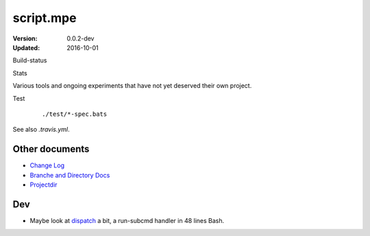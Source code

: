 script.mpe
==========
:Version: 0.0.2-dev
:Updated: 2016-10-01


Build-status
    .. FIXME: cannot att ?branch= without Du/rSt2html breaking
    .. image:: https://secure.travis-ci.org/dotmpe/script-mpe.svg
      :width: 89
      :target: https://travis-ci.org/dotmpe/script-mpe
      :alt: Build

Stats
    .. image:: http://img.shields.io/badge/github-stats-ff5500.svg
      :target: http://githubstats.com/dotmpe/script-mpe
      :alt: GitHub Stats


Various tools and ongoing experiments that have not yet deserved their own
project.

Test
    ::

       ./test/*-spec.bats

See also `.travis.yml`.



Other documents
---------------
- `Change Log <ChangeLog.rst>`_
- `Branche and Directory Docs <doc/package.rst>`_
- `Projectdir <projectdir.rst>`_

Dev
---
- Maybe look at dispatch_ a bit, a run-subcmd handler in 48 lines Bash.


.. _dispatch: https://github.com/Mosai/workshop/blob/master/doc/dispatch.md


